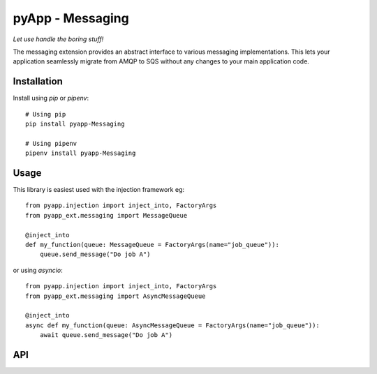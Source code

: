 #################
pyApp - Messaging
#################

*Let use handle the boring stuff!*

The messaging extension provides an abstract interface to various messaging
implementations. This lets your application seamlessly migrate from AMQP to SQS
without any changes to your main application code.


Installation
============

Install using *pip* or *pipenv*::

    # Using pip
    pip install pyapp-Messaging

    # Using pipenv
    pipenv install pyapp-Messaging



Usage
=====

This library is easiest used with the injection framework eg::

    from pyapp.injection import inject_into, FactoryArgs
    from pyapp_ext.messaging import MessageQueue

    @inject_into
    def my_function(queue: MessageQueue = FactoryArgs(name="job_queue")):
        queue.send_message("Do job A")

or using `asyncio`::

    from pyapp.injection import inject_into, FactoryArgs
    from pyapp_ext.messaging import AsyncMessageQueue

    @inject_into
    async def my_function(queue: AsyncMessageQueue = FactoryArgs(name="job_queue")):
        await queue.send_message("Do job A")


API
===
